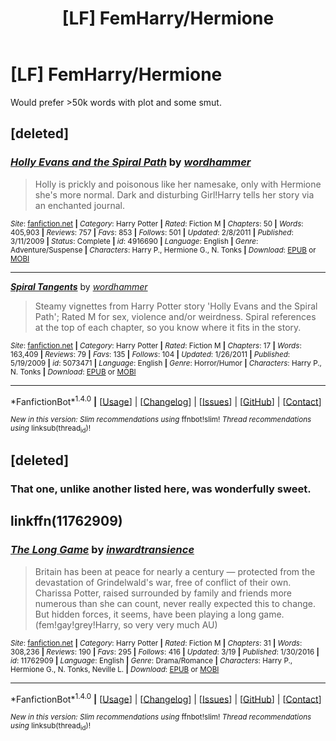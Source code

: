#+TITLE: [LF] FemHarry/Hermione

* [LF] FemHarry/Hermione
:PROPERTIES:
:Score: 10
:DateUnix: 1492204527.0
:DateShort: 2017-Apr-15
:FlairText: Request
:END:
Would prefer >50k words with plot and some smut.


** [deleted]
:PROPERTIES:
:Score: 6
:DateUnix: 1492204907.0
:DateShort: 2017-Apr-15
:END:

*** [[http://www.fanfiction.net/s/4916690/1/][*/Holly Evans and the Spiral Path/*]] by [[https://www.fanfiction.net/u/1485356/wordhammer][/wordhammer/]]

#+begin_quote
  Holly is prickly and poisonous like her namesake, only with Hermione she's more normal. Dark and disturbing Girl!Harry tells her story via an enchanted journal.
#+end_quote

^{/Site/: [[http://www.fanfiction.net/][fanfiction.net]] *|* /Category/: Harry Potter *|* /Rated/: Fiction M *|* /Chapters/: 50 *|* /Words/: 405,903 *|* /Reviews/: 757 *|* /Favs/: 853 *|* /Follows/: 501 *|* /Updated/: 2/8/2011 *|* /Published/: 3/11/2009 *|* /Status/: Complete *|* /id/: 4916690 *|* /Language/: English *|* /Genre/: Adventure/Suspense *|* /Characters/: Harry P., Hermione G., N. Tonks *|* /Download/: [[http://www.ff2ebook.com/old/ffn-bot/index.php?id=4916690&source=ff&filetype=epub][EPUB]] or [[http://www.ff2ebook.com/old/ffn-bot/index.php?id=4916690&source=ff&filetype=mobi][MOBI]]}

--------------

[[http://www.fanfiction.net/s/5073471/1/][*/Spiral Tangents/*]] by [[https://www.fanfiction.net/u/1485356/wordhammer][/wordhammer/]]

#+begin_quote
  Steamy vignettes from Harry Potter story 'Holly Evans and the Spiral Path'; Rated M for sex, violence and/or weirdness. Spiral references at the top of each chapter, so you know where it fits in the story.
#+end_quote

^{/Site/: [[http://www.fanfiction.net/][fanfiction.net]] *|* /Category/: Harry Potter *|* /Rated/: Fiction M *|* /Chapters/: 17 *|* /Words/: 163,409 *|* /Reviews/: 79 *|* /Favs/: 135 *|* /Follows/: 104 *|* /Updated/: 1/26/2011 *|* /Published/: 5/19/2009 *|* /id/: 5073471 *|* /Language/: English *|* /Genre/: Horror/Humor *|* /Characters/: Harry P., N. Tonks *|* /Download/: [[http://www.ff2ebook.com/old/ffn-bot/index.php?id=5073471&source=ff&filetype=epub][EPUB]] or [[http://www.ff2ebook.com/old/ffn-bot/index.php?id=5073471&source=ff&filetype=mobi][MOBI]]}

--------------

*FanfictionBot*^{1.4.0} *|* [[[https://github.com/tusing/reddit-ffn-bot/wiki/Usage][Usage]]] | [[[https://github.com/tusing/reddit-ffn-bot/wiki/Changelog][Changelog]]] | [[[https://github.com/tusing/reddit-ffn-bot/issues/][Issues]]] | [[[https://github.com/tusing/reddit-ffn-bot/][GitHub]]] | [[[https://www.reddit.com/message/compose?to=tusing][Contact]]]

^{/New in this version: Slim recommendations using/ ffnbot!slim! /Thread recommendations using/ linksub(thread_id)!}
:PROPERTIES:
:Author: FanfictionBot
:Score: 1
:DateUnix: 1492204949.0
:DateShort: 2017-Apr-15
:END:


** [deleted]
:PROPERTIES:
:Score: 4
:DateUnix: 1492206853.0
:DateShort: 2017-Apr-15
:END:

*** That one, unlike another listed here, was wonderfully sweet.
:PROPERTIES:
:Author: DearDeathDay
:Score: 1
:DateUnix: 1492239467.0
:DateShort: 2017-Apr-15
:END:


** linkffn(11762909)
:PROPERTIES:
:Author: T0lias
:Score: 4
:DateUnix: 1492207930.0
:DateShort: 2017-Apr-15
:END:

*** [[http://www.fanfiction.net/s/11762909/1/][*/The Long Game/*]] by [[https://www.fanfiction.net/u/4677330/inwardtransience][/inwardtransience/]]

#+begin_quote
  Britain has been at peace for nearly a century --- protected from the devastation of Grindelwald's war, free of conflict of their own. Charissa Potter, raised surrounded by family and friends more numerous than she can count, never really expected this to change. But hidden forces, it seems, have been playing a long game. (fem!gay!grey!Harry, so very very much AU)
#+end_quote

^{/Site/: [[http://www.fanfiction.net/][fanfiction.net]] *|* /Category/: Harry Potter *|* /Rated/: Fiction M *|* /Chapters/: 31 *|* /Words/: 308,236 *|* /Reviews/: 190 *|* /Favs/: 295 *|* /Follows/: 416 *|* /Updated/: 3/19 *|* /Published/: 1/30/2016 *|* /id/: 11762909 *|* /Language/: English *|* /Genre/: Drama/Romance *|* /Characters/: Harry P., Hermione G., N. Tonks, Neville L. *|* /Download/: [[http://www.ff2ebook.com/old/ffn-bot/index.php?id=11762909&source=ff&filetype=epub][EPUB]] or [[http://www.ff2ebook.com/old/ffn-bot/index.php?id=11762909&source=ff&filetype=mobi][MOBI]]}

--------------

*FanfictionBot*^{1.4.0} *|* [[[https://github.com/tusing/reddit-ffn-bot/wiki/Usage][Usage]]] | [[[https://github.com/tusing/reddit-ffn-bot/wiki/Changelog][Changelog]]] | [[[https://github.com/tusing/reddit-ffn-bot/issues/][Issues]]] | [[[https://github.com/tusing/reddit-ffn-bot/][GitHub]]] | [[[https://www.reddit.com/message/compose?to=tusing][Contact]]]

^{/New in this version: Slim recommendations using/ ffnbot!slim! /Thread recommendations using/ linksub(thread_id)!}
:PROPERTIES:
:Author: FanfictionBot
:Score: 1
:DateUnix: 1492207936.0
:DateShort: 2017-Apr-15
:END:
